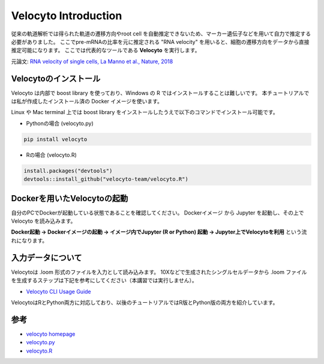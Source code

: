 ================================
Velocyto Introduction
================================

従来の軌道解析では得られた軌道の遷移方向やroot cell を自動推定できないため、マーカー遺伝子などを用いて自力で推定する必要がありました。
ここでpre-mRNAの比率を元に推定される "RNA velocity" を用いると、細胞の遷移方向をデータから直接推定可能になります。 
ここでは代表的なツールである **Velocyto** を実行します。

元論文: `RNA velocity of single cells, La Manno et al., Nature, 2018 <https://www.nature.com/articles/s41586-018-0414-6>`_


Velocytoのインストール
--------------------------------------------

Velocyto は内部で boost library を使っており、Windows の R ではインストールすることは難しいです。
本チュートリアルでは私が作成したインストール済の Docker イメージを使います。

Linux や Mac terminal 上では boost library をインストールしたうえで以下のコマンドでインストール可能です。

- Pythonの場合 (velocyto.py)

.. code-block:: python

    pip install velocyto

- Rの場合 (velocyto.R)

.. code-block:: r

    install.packages("devtools")
    devtools::install_github("velocyto-team/velocyto.R")


Dockerを用いたVelocytoの起動
-------------------------------
自分のPCでDockerが起動している状態であることを確認してください。
Dockerイメージ から Jupyter を起動し、その上で Velocyto を読み込みます。

**Docker起動 -> Dockerイメージの起動 -> イメージ内でJupyter (R or Python) 起動 -> Jupyter上でVelocytoを利用** という流れになります。


入力データについて
--------------------------------------------
Velocytoは .loom 形式のファイルを入力として読み込みます。
10Xなどで生成されたシングルセルデータから .loom ファイルを生成するステップは下記を参考にしてください（本講習では実行しません）。

- `Velocyto CLI Usage Guide <http://velocyto.org/velocyto.py/tutorial/cli.html>`_

VelocytoはRとPython両方に対応しており、以後のチュートリアルではR版とPython版の両方を紹介しています。

参考
--------------------------------------------

- `velocyto homepage <http://velocyto.org/>`_
- `velocyto.py <http://velocyto.org/velocyto.py/index.html>`_
- `velocyto.R <https://github.com/velocyto-team/velocyto.R>`_
